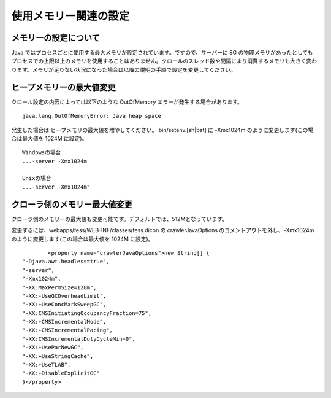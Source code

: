 ======================
使用メモリー関連の設定
======================

メモリーの設定について
======================

Java
ではプロセスごとに使用する最大メモリが設定されています。ですので、サーバーに
8G
の物理メモリがあったとしてもプロセスでの上限以上のメモリを使用することはありません。クロールのスレッド数や間隔により消費するメモリも大きく変わります。メモリが足りない状況になった場合は以降の説明の手順で設定を変更してください。

ヒープメモリーの最大値変更
==========================

クロール設定の内容によっては以下のような OutOfMemory
エラーが発生する場合があります。

::

    java.lang.OutOfMemoryError: Java heap space

発生した場合は ヒープメモリの最大値を増やしてください。
bin/setenv.[sh\|bat] に -Xmx1024m のように変更します(この場合は最大値を
1024M に設定)。

::

    Windowsの場合
    ...-server -Xmx1024m

    Unixの場合
    ...-server -Xmx1024m"

クローラ側のメモリー最大値変更
==============================

クローラ側のメモリーの最大値も変更可能です。デフォルトでは、512Mとなっています。

変更するには、webapps/fess/WEB-INF/classes/fess.dicon の
crawlerJavaOptions のコメントアウトを外し、-Xmx1024m
のように変更します(この場合は最大値を 1024M に設定)。

::

            <property name="crawlerJavaOptions">new String[] {
    "-Djava.awt.headless=true",
    "-server",
    "-Xmx1024m",
    "-XX:MaxPermSize=128m",
    "-XX:-UseGCOverheadLimit",
    "-XX:+UseConcMarkSweepGC",
    "-XX:CMSInitiatingOccupancyFraction=75",
    "-XX:+CMSIncrementalMode",
    "-XX:+CMSIncrementalPacing",
    "-XX:CMSIncrementalDutyCycleMin=0",
    "-XX:+UseParNewGC",
    "-XX:+UseStringCache",
    "-XX:+UseTLAB",
    "-XX:+DisableExplicitGC"
    }</property>
